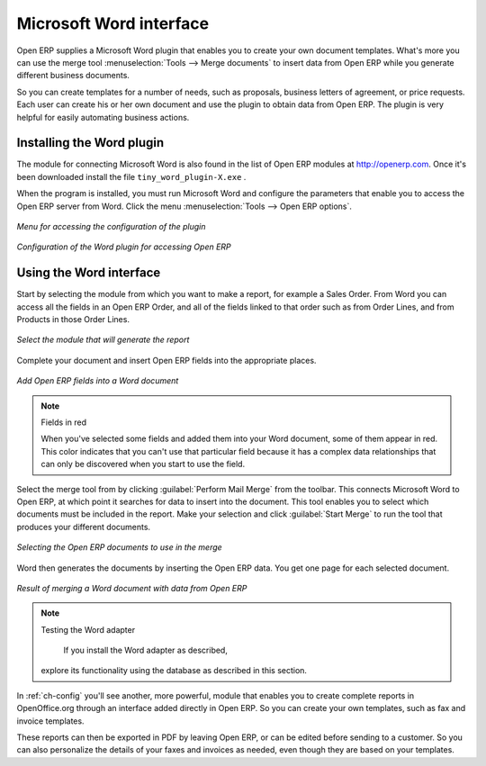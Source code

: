 .. index::
   single: Word (Microsoft)


Microsoft Word interface
========================

Open ERP supplies a Microsoft Word plugin that enables you to create your own document templates.
What's more you can use the merge tool :menuselection:`Tools --> Merge documents` to insert data
from Open ERP while you generate different business documents.

So you can create templates for a number of needs, such as proposals, business letters of
agreement, or price requests. Each user can create his or her own document and use the plugin to
obtain data from Open ERP. The plugin is very helpful for easily automating business actions.

Installing the Word plugin
--------------------------

The module for connecting Microsoft Word is also found in the list of Open ERP modules at
http://openerp.com. Once it's been downloaded install the file \ ``tiny_word_plugin-X.exe``\  .

When the program is installed, you must run Microsoft Word and configure the parameters that
enable you to access the Open ERP server from Word. Click the menu :menuselection:`Tools --> Open
ERP options`.

.. figure::  images/word_menu.png
   :scale: 50
   :align: center

   *Menu for accessing the configuration of the plugin*

.. figure::  images/word_config.png
   :scale: 50
   :align: center

   *Configuration of the Word plugin for accessing Open ERP*

Using the Word interface
------------------------

Start by selecting the module from which you want to make a report, for example a Sales Order. From
Word you can access all the fields in an Open ERP Order, and all of the fields linked to that order
such as from Order Lines, and from Products in those Order Lines.

.. figure::  images/word_module.png
   :scale: 50
   :align: center

   *Select the module that will generate the report*

Complete your document and insert Open ERP fields into the appropriate places.

.. figure::  images/word_fields.png
   :align: center
   :scale: 90

   *Add Open ERP fields into a Word document*

.. note::  Fields in red

	When you've selected some fields and added them into your Word document, some of them appear in
	red.
	This color indicates that you can't use that particular field because it has a complex data
	relationships that can only be discovered when you start to use the field.

Select the merge tool from by clicking :guilabel:`Perform Mail Merge` from the toolbar. This
connects Microsoft Word to Open ERP, at which point it searches for data to insert into the
document. This tool enables you to select which documents must be included in the report. Make your
selection and click :guilabel:`Start Merge` to run the tool that produces your different documents.

.. figure::  images/word_select.png
   :scale: 50
   :align: center

   *Selecting the Open ERP documents to use in the merge*

Word then generates the documents by inserting the Open ERP data. You get one page for each
selected document.

.. figure::  images/word_finnish.png
   :scale: 50
   :align: center

   *Result of merging a Word document with data from Open ERP*

.. index::
   single: Word adapter

.. note:: Testing the Word adapter

	If you install the Word adapter as described, 
    explore its functionality using the database as described in this section.

In :ref:`ch-config` you'll see another, more powerful, module that enables you to create complete reports
in OpenOffice.org through an interface added directly in Open ERP. So you can create your own
templates, such as fax and invoice templates.

These reports can then be exported in PDF by leaving Open ERP, or can be edited before sending to a
customer. So you can also personalize the details of your faxes and invoices as needed, even though
they are based on your templates.

.. Copyright © Open Object Press. All rights reserved.

.. You may take electronic copy of this publication and distribute it if you don't
.. change the content. You can also print a copy to be read by yourself only.

.. We have contracts with different publishers in different countries to sell and
.. distribute paper or electronic based versions of this book (translated or not)
.. in bookstores. This helps to distribute and promote the Open ERP product. It
.. also helps us to create incentives to pay contributors and authors using author
.. rights of these sales.

.. Due to this, grants to translate, modify or sell this book are strictly
.. forbidden, unless Tiny SPRL (representing Open Object Press) gives you a
.. written authorisation for this.

.. Many of the designations used by manufacturers and suppliers to distinguish their
.. products are claimed as trademarks. Where those designations appear in this book,
.. and Open Object Press was aware of a trademark claim, the designations have been
.. printed in initial capitals.

.. While every precaution has been taken in the preparation of this book, the publisher
.. and the authors assume no responsibility for errors or omissions, or for damages
.. resulting from the use of the information contained herein.

.. Published by Open Object Press, Grand Rosière, Belgium


